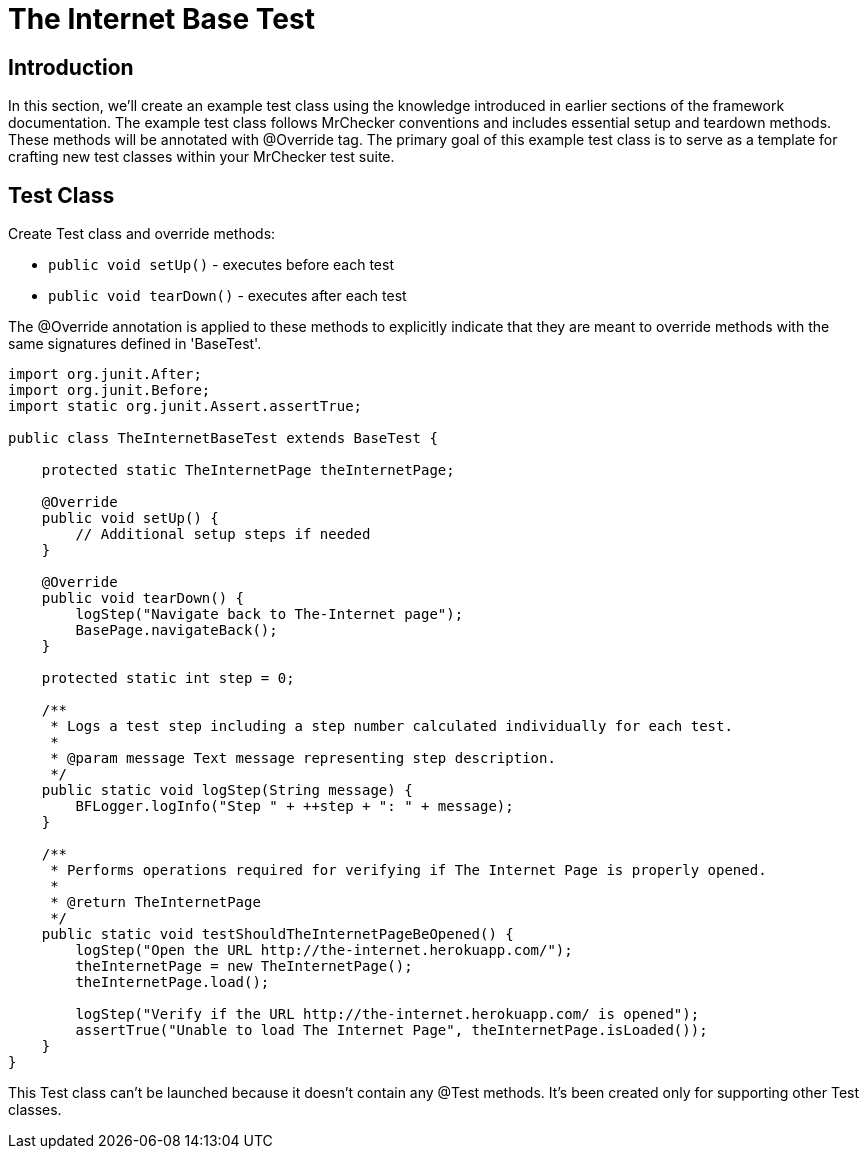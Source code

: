 = The Internet Base Test

== Introduction

In this section, we'll create an example test class using the knowledge introduced in earlier sections of the framework documentation.
The example test class follows MrChecker conventions and includes essential setup and teardown methods.
These methods will be annotated with @Override tag.
The primary goal of this example test class is to serve as a template for crafting new test classes within your MrChecker test suite.

== Test Class

Create Test class and override methods:

* `public void setUp()` - executes before each test
* `public void tearDown()` - executes after each test

The @Override annotation is applied to these methods to explicitly indicate that they are meant to override methods with the same signatures defined in 'BaseTest'.

[source,java]
----
import org.junit.After;
import org.junit.Before;
import static org.junit.Assert.assertTrue;

public class TheInternetBaseTest extends BaseTest {

    protected static TheInternetPage theInternetPage;

    @Override
    public void setUp() {
        // Additional setup steps if needed
    }

    @Override
    public void tearDown() {
        logStep("Navigate back to The-Internet page");
        BasePage.navigateBack();
    }

    protected static int step = 0;

    /**
     * Logs a test step including a step number calculated individually for each test.
     *
     * @param message Text message representing step description.
     */
    public static void logStep(String message) {
        BFLogger.logInfo("Step " + ++step + ": " + message);
    }

    /**
     * Performs operations required for verifying if The Internet Page is properly opened.
     *
     * @return TheInternetPage
     */
    public static void testShouldTheInternetPageBeOpened() {
        logStep("Open the URL http://the-internet.herokuapp.com/");
        theInternetPage = new TheInternetPage();
        theInternetPage.load();

        logStep("Verify if the URL http://the-internet.herokuapp.com/ is opened");
        assertTrue("Unable to load The Internet Page", theInternetPage.isLoaded());
    }
}
----

This Test class can't be launched because it doesn't contain any @Test methods.
It's been created only for supporting other Test classes.
